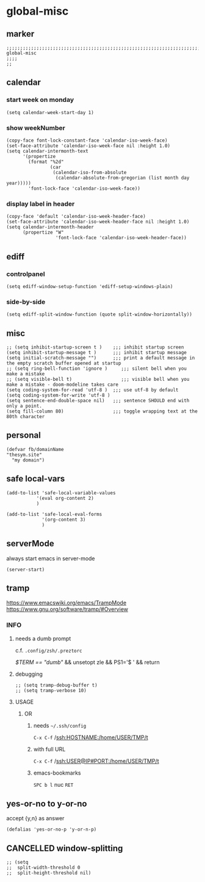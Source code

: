* global-misc 
** marker
#+begin_src elisp
  ;;;;;;;;;;;;;;;;;;;;;;;;;;;;;;;;;;;;;;;;;;;;;;;;;;;;;;;;;;;;;;;;;;;;;;;;;;;;;;;;;;;;;;;;;;;;;;;;;;;;; global-misc
  ;;;;
  ;;
#+end_src
** calendar
*** start week on monday
#+begin_src elisp
(setq calendar-week-start-day 1)
#+end_src
*** show weekNumber
#+begin_src elisp
  (copy-face font-lock-constant-face 'calendar-iso-week-face)
  (set-face-attribute 'calendar-iso-week-face nil :height 1.0)
  (setq calendar-intermonth-text
        '(propertize
          (format "%2d"
                  (car
                   (calendar-iso-from-absolute
                    (calendar-absolute-from-gregorian (list month day year)))))
          'font-lock-face 'calendar-iso-week-face))
#+end_src
*** display label in header
#+begin_src elisp
    (copy-face 'default 'calendar-iso-week-header-face)
    (set-face-attribute 'calendar-iso-week-header-face nil :height 1.0)
    (setq calendar-intermonth-header
          (propertize "W"
                      'font-lock-face 'calendar-iso-week-header-face))
#+end_src
** ediff
*** controlpanel
#+begin_src elisp
  (setq ediff-window-setup-function 'ediff-setup-windows-plain)
#+end_src
*** side-by-side
#+begin_src elisp
  (setq ediff-split-window-function (quote split-window-horizontally))
#+end_src
** misc
#+begin_src elisp
;; (setq inhibit-startup-screen t )    ;;; inhibit startup screen
(setq inhibit-startup-message t )      ;;; inhibit startup message
(setq initial-scratch-message "")      ;;; print a default message in the empty scratch buffer opened at startup
;; (setq ring-bell-function 'ignore )     ;;; silent bell when you make a mistake
;; (setq visible-bell t)                  ;;; visible bell when you make a mistake - doom-modeline takes care
(setq coding-system-for-read 'utf-8 )  ;;; use utf-8 by default
(setq coding-system-for-write 'utf-8 )
(setq sentence-end-double-space nil)   ;;; sentence SHOULD end with only a point.
(setq fill-column 80)                  ;;; toggle wrapping text at the 80th character
#+end_src
** personal
#+begin_src elisp
(defvar fb/domainName
"thesym.site"
  "my domain")
#+end_src
** safe local-vars
#+begin_src elisp
  (add-to-list 'safe-local-variable-values
             '(eval org-content 2)
             )
#+end_src

#+begin_src elisp
  (add-to-list 'safe-local-eval-forms
               '(org-content 3)
               )
#+end_src
** serverMode
always start emacs in server-mode
#+begin_src elisp
(server-start)
#+end_src
** tramp
https://www.emacswiki.org/emacs/TrampMode
https://www.gnu.org/software/tramp/#Overview
*** INFO
**** needs a dumb prompt
c.f. =.config/zsh/.preztorc=
#+begin_example shell
[[ $TERM == "dumb" ]] && unsetopt zle && PS1='$ ' && return
#+end_example
**** debugging
#+begin_src elisp :tangle no
;; (setq tramp-debug-buffer t)
;; (setq tramp-verbose 10)
#+end_src
**** USAGE
***** OR
****** needs =~/.ssh/config=
=C-x C-f= /ssh:HOSTNAME:/home/USER/TMP/t
****** with full URL
=C-x C-f= /ssh:USER@IP#PORT:/home/USER/TMP/t
****** emacs-bookmarks
=SPC b l= nuc =RET=
** yes-or-no to y-or-no
accept {y,n} as answer
#+begin_src elisp
(defalias 'yes-or-no-p 'y-or-n-p)
#+end_src
** CANCELLED window-splitting
#+begin_src elisp
;; (setq
;;  split-width-threshold 0
;;  split-height-threshold nil)
#+end_src
